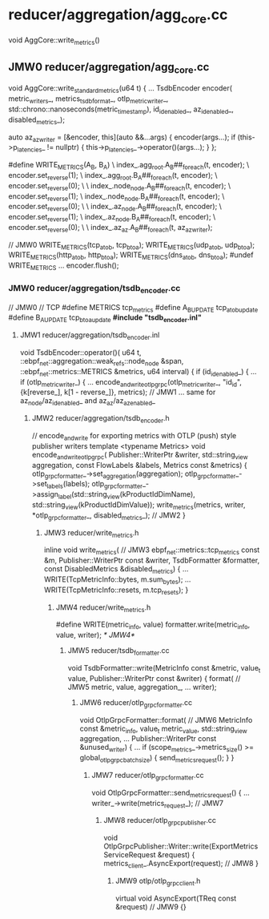 * reducer/aggregation/agg_core.cc
void AggCore::write_metrics()
** JMW0 reducer/aggregation/agg_core.cc
void AggCore::write_standard_metrics(u64 t)
{
  ...
  TsdbEncoder encoder(
      metric_writers_,
      metrics_tsdb_format_,
      otlp_metric_writer_,
      std::chrono::nanoseconds(metric_timestamp),
      id_id_enabled_,
      az_id_enabled_,
      disabled_metrics_);

  auto az_az_writer = [&encoder, this](auto &&...args) {
    encoder(args...);
    if (this->p_latencies_ != nullptr) {
      this->p_latencies_->operator()(args...);
    }
  };

#define WRITE_METRICS(A_B, B_A)                                                                                                \
  index_.agg_root.A_B##_foreach(t, encoder);                                                                                   \
  encoder.set_reverse(1);                                                                                                      \
  index_.agg_root.B_A##_foreach(t, encoder);                                                                                   \
  encoder.set_reverse(0);                                                                                                      \
                                                                                                                               \
  index_.node_node.A_B##_foreach(t, encoder);                                                                                  \
  encoder.set_reverse(1);                                                                                                      \
  index_.node_node.B_A##_foreach(t, encoder);                                                                                  \
  encoder.set_reverse(0);                                                                                                      \
                                                                                                                               \
  index_.az_node.A_B##_foreach(t, encoder);                                                                                    \
  encoder.set_reverse(1);                                                                                                      \
  index_.az_node.B_A##_foreach(t, encoder);                                                                                    \
  encoder.set_reverse(0);                                                                                                      \
                                                                                                                               \
  index_.az_az.A_B##_foreach(t, az_az_writer);

  // JMW0
  WRITE_METRICS(tcp_a_to_b, tcp_b_to_a);
  WRITE_METRICS(udp_a_to_b, udp_b_to_a);
  WRITE_METRICS(http_a_to_b, http_b_to_a);
  WRITE_METRICS(dns_a_to_b, dns_b_to_a);
#undef WRITE_METRICS
  ...
  encoder.flush();
*** JMW0 reducer/aggregation/tsdb_encoder.cc
// JMW0
// TCP
#define METRICS tcp_metrics
#define A_B_UPDATE tcp_a_to_b_update
#define B_A_UPDATE tcp_b_to_a_update
*#include "tsdb_encoder.inl"*
**** JMW1 reducer/aggregation/tsdb_encoder.inl
void TsdbEncoder::operator()(
    u64 t, ::ebpf_net::aggregation::weak_refs::node_node &span, ::ebpf_net::metrics::METRICS &metrics, u64 interval)
{
  if (id_id_enabled_) {
    ...
    if (otlp_metric_writer_) {
      ...
      encode_and_write_otlp_grpc(otlp_metric_writer_, "id_id", {k[reverse_], k[1 - reverse_]}, metrics); // JMW1
...
same for az_node/az_id_enabled_ and az_az/az_az_enabled_
***** JMW2 reducer/aggregation/tsdb_encoder.h
// encode_and_write for exporting metrics with OTLP (push) style publisher writers
template <typename Metrics>
void encode_and_write_otlp_grpc(
    Publisher::WriterPtr &writer, std::string_view aggregation, const FlowLabels &labels, Metrics const &metrics)
{
  otlp_grpc_formatter_->set_aggregation(aggregation);
  otlp_grpc_formatter_->set_labels(labels);
  otlp_grpc_formatter_->assign_label(std::string_view(kProductIdDimName), std::string_view(kProductIdDimValue));
  write_metrics(metrics, writer, *otlp_grpc_formatter_, disabled_metrics_); // JMW2
}
****** JMW3 reducer/write_metrics.h
inline void write_metrics( // JMW3
    ebpf_net::metrics::tcp_metrics const &m,
    Publisher::WriterPtr const &writer,
    TsdbFormatter &formatter,
    const DisabledMetrics &disabled_metrics)
{
  ...
  WRITE(TcpMetricInfo::bytes, m.sum_bytes);
  ...
  WRITE(TcpMetricInfo::resets, m.tcp_resets);
}
******* JMW4 reducer/write_metrics.h
#define WRITE(metric_info, value)
  formatter.write(metric_info, value, writer); /* JMW4*/
******** JMW5 reducer/tsdb_formatter.cc
void TsdbFormatter::write(MetricInfo const &metric, value_t value, Publisher::WriterPtr const &writer)
{
  format( // JMW5
      metric,
      value,
      aggregation_,
      ...
      writer);
********* JMW6 reducer/otlp_grpc_formatter.cc
void OtlpGrpcFormatter::format( // JMW6
    MetricInfo const &metric_info,
    value_t metric_value,
    std::string_view aggregation,
    ...
    Publisher::WriterPtr const &unused_writer)
{
  ...
  if (scope_metrics_->metrics_size() >= global_otlp_grpc_batch_size) {
    send_metrics_request();
  }
}
********** JMW7 reducer/otlp_grpc_formatter.cc
void OtlpGrpcFormatter::send_metrics_request()
{
  ...
  writer_->write(metrics_request_); // JMW7
*********** JMW8 reducer/otlp_grpc_publisher.cc
void OtlpGrpcPublisher::Writer::write(ExportMetricsServiceRequest &request)
{
  metrics_client_.AsyncExport(request); // JMW8
}
************ JMW9 otlp/otlp_grpc_client.h
virtual void AsyncExport(TReq const &request) // JMW9
{}
